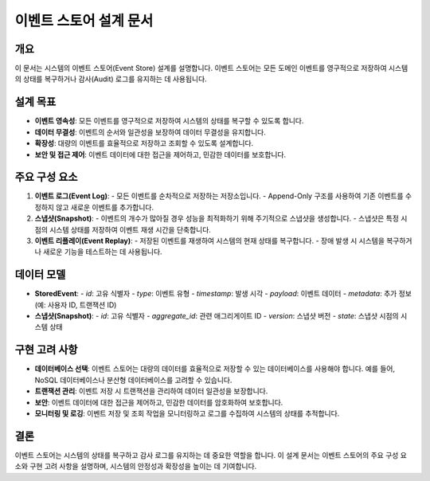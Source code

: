 ===========================
이벤트 스토어 설계 문서
===========================

개요
----
이 문서는 시스템의 이벤트 스토어(Event Store) 설계를 설명합니다. 이벤트 스토어는 모든 도메인 이벤트를 영구적으로 저장하여 시스템의 상태를 복구하거나 감사(Audit) 로그를 유지하는 데 사용됩니다.

설계 목표
---------
- **이벤트 영속성**: 모든 이벤트를 영구적으로 저장하여 시스템의 상태를 복구할 수 있도록 합니다.
- **데이터 무결성**: 이벤트의 순서와 일관성을 보장하여 데이터 무결성을 유지합니다.
- **확장성**: 대량의 이벤트를 효율적으로 저장하고 조회할 수 있도록 설계합니다.
- **보안 및 접근 제어**: 이벤트 데이터에 대한 접근을 제어하고, 민감한 데이터를 보호합니다.

주요 구성 요소
---------------
1. **이벤트 로그(Event Log)**:
   - 모든 이벤트를 순차적으로 저장하는 저장소입니다.
   - Append-Only 구조를 사용하여 기존 이벤트를 수정하지 않고 새로운 이벤트를 추가합니다.

2. **스냅샷(Snapshot)**:
   - 이벤트의 개수가 많아질 경우 성능을 최적화하기 위해 주기적으로 스냅샷을 생성합니다.
   - 스냅샷은 특정 시점의 시스템 상태를 저장하여 이벤트 재생 시간을 단축합니다.

3. **이벤트 리플레이(Event Replay)**:
   - 저장된 이벤트를 재생하여 시스템의 현재 상태를 복구합니다.
   - 장애 발생 시 시스템을 복구하거나 새로운 기능을 테스트하는 데 사용됩니다.

데이터 모델
-----------
- **StoredEvent**:
  - `id`: 고유 식별자
  - `type`: 이벤트 유형
  - `timestamp`: 발생 시각
  - `payload`: 이벤트 데이터
  - `metadata`: 추가 정보 (예: 사용자 ID, 트랜잭션 ID)

- **스냅샷(Snapshot)**:
  - `id`: 고유 식별자
  - `aggregate_id`: 관련 애그리게이트 ID
  - `version`: 스냅샷 버전
  - `state`: 스냅샷 시점의 시스템 상태

구현 고려 사항
---------------
- **데이터베이스 선택**: 이벤트 스토어는 대량의 데이터를 효율적으로 저장할 수 있는 데이터베이스를 사용해야 합니다. 예를 들어, NoSQL 데이터베이스나 분산형 데이터베이스를 고려할 수 있습니다.
- **트랜잭션 관리**: 이벤트 저장 시 트랜잭션을 관리하여 데이터 일관성을 보장합니다.
- **보안**: 이벤트 데이터에 대한 접근을 제어하고, 민감한 데이터를 암호화하여 보호합니다.
- **모니터링 및 로깅**: 이벤트 저장 및 조회 작업을 모니터링하고 로그를 수집하여 시스템의 상태를 추적합니다.

결론
----
이벤트 스토어는 시스템의 상태를 복구하고 감사 로그를 유지하는 데 중요한 역할을 합니다. 이 설계 문서는 이벤트 스토어의 주요 구성 요소와 구현 고려 사항을 설명하며, 시스템의 안정성과 확장성을 높이는 데 기여합니다. 